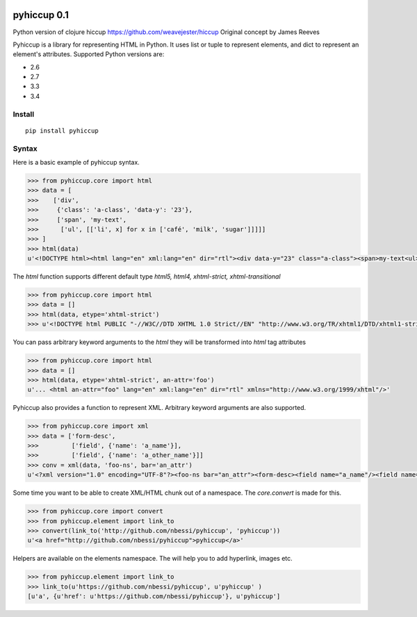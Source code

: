 .. image:: https://travis-ci.org/nbessi/pyhiccup.svg?branch=master
    :target: https://travis-ci.org/nbessi/pyhiccup

.. image:: https://coveralls.io/repos/nbessi/pyhiccup/badge.png?branch=master
  :target: https://coveralls.io/r/nbessi/pyhiccup?branch=master

pyhiccup 0.1
============

Python version of clojure hiccup https://github.com/weavejester/hiccup
Original concept by James Reeves

Pyhiccup is a library for representing HTML in Python. It uses list or tuple
to represent elements, and dict to represent an element's attributes.
Supported Python versions are:

- 2.6
- 2.7
- 3.3
- 3.4

Install
-------
::

    pip install pyhiccup

Syntax
------

Here is a basic example of pyhiccup syntax.

.. code-block:: python


  >>> from pyhiccup.core import html
  >>> data = [
  >>>    ['div',
  >>>     {'class': 'a-class', 'data-y': '23'},
  >>>     ['span', 'my-text',
  >>>      ['ul', [['li', x] for x in ['café', 'milk', 'sugar']]]]]
  >>> ]
  >>> html(data)
  u'<!DOCTYPE html><html lang="en" xml:lang="en" dir="rtl"><div data-y="23" class="a-class"><span>my-text<ul><li>café<li>milk<li>sugar</ul></span></div></html>'


The `html` function supports different default type `html5, html4, xhtml-strict, xhtml-transitional`

.. code-block:: python


  >>> from pyhiccup.core import html
  >>> data = []
  >>> html(data, etype='xhtml-strict')
  >>> u'<!DOCTYPE html PUBLIC "-//W3C//DTD XHTML 1.0 Strict//EN" "http://www.w3.org/TR/xhtml1/DTD/xhtml1-strict.dtd"><html lang="en" xml:lang="en" dir="rtl" xmlns="http://www.w3.org/1999/xhtml"/>'

You can pass arbitrary keyword arguments to the `html` they will be transformed into `html` tag attributes

.. code-block:: python


  >>> from pyhiccup.core import html
  >>> data = []
  >>> html(data, etype='xhtml-strict', an-attr='foo')
  u'... <html an-attr="foo" lang="en" xml:lang="en" dir="rtl" xmlns="http://www.w3.org/1999/xhtml"/>'

Pyhiccup also provides a function to represent XML. Arbitrary keyword arguments are also supported.

.. code-block:: python


  >>> from pyhiccup.core import xml
  >>> data = ['form-desc',
  >>>         ['field', {'name': 'a_name'}],
  >>>         ['field', {'name': 'a_other_name'}]]
  >>> conv = xml(data, 'foo-ns', bar='an_attr')
  u'<?xml version="1.0" encoding="UTF-8"?><foo-ns bar="an_attr"><form-desc><field name="a_name"/><field name="a_other_name"/></form-desc></foo-ns>'


Some time you want to be able to create XML/HTML chunk out of a namespace. The `core.convert` is made for this.

.. code-block:: python


  >>> from pyhiccup.core import convert
  >>> from pyhiccup.element import link_to
  >>> convert(link_to('http://github.com/nbessi/pyhiccup', 'pyhiccup'))
  u'<a href="http://github.com/nbessi/pyhiccup">pyhiccup</a>'


Helpers are available on the elements namespace. The will help you to add hyperlink, images etc.

.. code-block:: python


  >>> from pyhiccup.element import link_to
  >>> link_to(u'https://github.com/nbessi/pyhiccup', u'pyhiccup' )
  [u'a', {u'href': u'https://github.com/nbessi/pyhiccup'}, u'pyhiccup']
